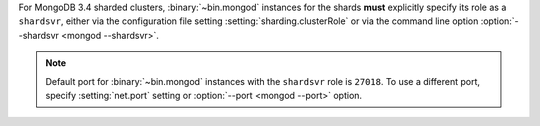 For MongoDB 3.4 sharded clusters, :binary:`~bin.mongod` instances for
the shards **must** explicitly specify its role as a ``shardsvr``,
either via the configuration file setting
:setting:`sharding.clusterRole` or via the command line option
:option:`--shardsvr <mongod --shardsvr>`.

.. note::

   Default port for :binary:`~bin.mongod` instances with the ``shardsvr``
   role is ``27018``. To use a different port, specify
   :setting:`net.port` setting or :option:`--port <mongod --port>` option.
